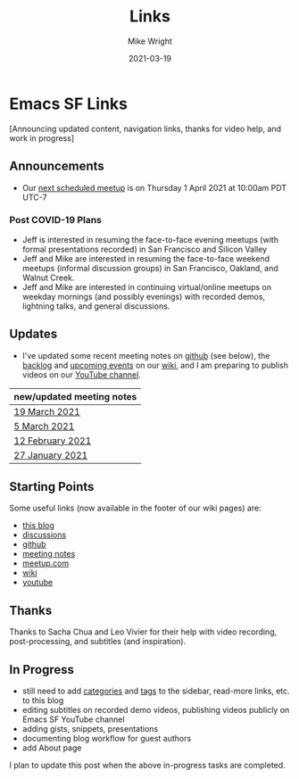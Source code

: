 #+hugo_base_dir: ../../
#+hugo_weight: 2001
#+hugo_auto_set_lastmod: t
#+title: Links
#+date: 2021-03-19
#+author: Mike Wright
#+hugo_tags: emacs links
#+hugo_categories: reference
#+hugo_menu: :menu "main" :weight 2001
#+hugo_draft: false
* Emacs SF Links
[Announcing updated content, navigation links, thanks for video help, and work in progress]
** Announcements
- Our [[https://www.meetup.com/Emacs-SF/events/276954899][next scheduled meetup]] is on Thursday 1 April 2021 at 10:00am PDT UTC-7

*** Post COVID-19 Plans
- Jeff is interested in resuming the face-to-face evening meetups (with formal presentations recorded) in San Francisco and Silicon Valley
- Jeff and Mike are interested in resuming the face-to-face weekend meetups (informal discussion groups) in San Francisco, Oakland, and Walnut Creek.
- Jeff and Mike are interested in continuing virtual/online meetups on weekday mornings (and possibly evenings) with recorded demos, lightning talks, and general discussions.
  
** Updates
- I've updated some recent meeting notes on [[https://github.com/Emacs-SF][github]] (see below),
  the [[https://github.com/Emacs-SF/meetup-notes/wiki/Backlog][backlog]] and [[https://github.com/Emacs-SF/meetup-notes/wiki/Upcoming-events][upcoming events]] on our [[https://github.com/Emacs-SF/meetup-notes/wiki][wiki]],
  and I am preparing to publish videos on our [[https://www.youtube.com/channel/UCFk8kgNu_bqsRZewxMGqkzQ][YouTube channel]].

|---------------------------|
| new/updated meeting notes |
|---------------------------|
| [[https://github.com/Emacs-SF/meetup-notes/blob/master/meetups/2021/20210319.org][19 March 2021]]             |
|---------------------------|
| [[https://github.com/Emacs-SF/meetup-notes/blob/master/meetups/2021/20210305.org][5 March 2021]]              |
|---------------------------|
| [[https://github.com/Emacs-SF/meetup-notes/blob/master/meetups/2021/20210212.org][12 February 2021]]          |
|---------------------------|
| [[https://github.com/Emacs-SF/meetup-notes/blob/master/meetups/2021/20210127.org][27 January 2021]]           |
|---------------------------|

** Starting Points
Some useful links (now available in the footer of our wiki pages) are:
- [[https://emacs-sf.github.io/][this blog]]
- [[https://github.com/Emacs-SF/meetup-notes/discussions][discussions]]
- [[https://github.com/Emacs-SF][github]]
- [[https://github.com/Emacs-SF/meetup-notes][meeting notes]]
- [[https://www.meetup.com/Emacs-SF/][meetup.com]]
- [[https://github.com/Emacs-SF/meetup-notes/wiki][wiki]]
- [[https://www.youtube.com/channel/UCFk8kgNu_bqsRZewxMGqkzQ][youtube]]

** Thanks
Thanks to Sacha Chua and Leo Vivier for their help with video recording, post-processing, and subtitles (and inspiration).

** In Progress
- still need to add [[https://emacs-sf.github.io/categories][categories]] and [[https://emacs-sf.github.io/tags/][tags]] to the sidebar, read-more links, etc. to this blog
- editing subtitles on recorded demo videos, publishing videos publicly on Emacs SF YouTube channel
- adding gists, snippets, presentations
- documenting blog workflow for guest authors
- add About page

I plan to update this post when the above in-progress tasks are completed.
